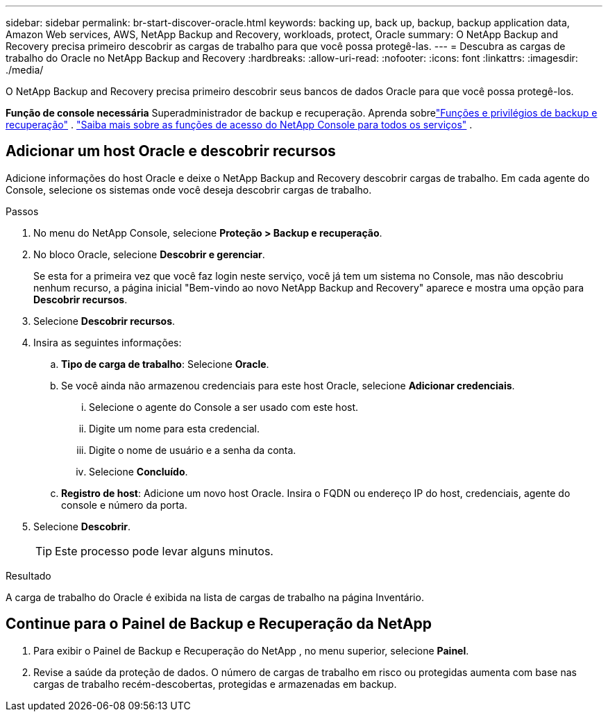 ---
sidebar: sidebar 
permalink: br-start-discover-oracle.html 
keywords: backing up, back up, backup, backup application data, Amazon Web services, AWS, NetApp Backup and Recovery, workloads, protect, Oracle 
summary: O NetApp Backup and Recovery precisa primeiro descobrir as cargas de trabalho para que você possa protegê-las. 
---
= Descubra as cargas de trabalho do Oracle no NetApp Backup and Recovery
:hardbreaks:
:allow-uri-read: 
:nofooter: 
:icons: font
:linkattrs: 
:imagesdir: ./media/


[role="lead"]
O NetApp Backup and Recovery precisa primeiro descobrir seus bancos de dados Oracle para que você possa protegê-los.

*Função de console necessária* Superadministrador de backup e recuperação. Aprenda sobrelink:reference-roles.html["Funções e privilégios de backup e recuperação"] . https://docs.netapp.com/us-en/console-setup-admin/reference-iam-predefined-roles.html["Saiba mais sobre as funções de acesso do NetApp Console para todos os serviços"^] .



== Adicionar um host Oracle e descobrir recursos

Adicione informações do host Oracle e deixe o NetApp Backup and Recovery descobrir cargas de trabalho.  Em cada agente do Console, selecione os sistemas onde você deseja descobrir cargas de trabalho.

.Passos
. No menu do NetApp Console, selecione *Proteção > Backup e recuperação*.
. No bloco Oracle, selecione *Descobrir e gerenciar*.
+
Se esta for a primeira vez que você faz login neste serviço, você já tem um sistema no Console, mas não descobriu nenhum recurso, a página inicial "Bem-vindo ao novo NetApp Backup and Recovery" aparece e mostra uma opção para *Descobrir recursos*.

. Selecione *Descobrir recursos*.
. Insira as seguintes informações:
+
.. *Tipo de carga de trabalho*: Selecione *Oracle*.
.. Se você ainda não armazenou credenciais para este host Oracle, selecione *Adicionar credenciais*.
+
... Selecione o agente do Console a ser usado com este host.
... Digite um nome para esta credencial.
... Digite o nome de usuário e a senha da conta.
... Selecione *Concluído*.


.. *Registro de host*: Adicione um novo host Oracle.  Insira o FQDN ou endereço IP do host, credenciais, agente do console e número da porta.


. Selecione *Descobrir*.
+

TIP: Este processo pode levar alguns minutos.



.Resultado
A carga de trabalho do Oracle é exibida na lista de cargas de trabalho na página Inventário.



== Continue para o Painel de Backup e Recuperação da NetApp

. Para exibir o Painel de Backup e Recuperação do NetApp , no menu superior, selecione *Painel*.
. Revise a saúde da proteção de dados.  O número de cargas de trabalho em risco ou protegidas aumenta com base nas cargas de trabalho recém-descobertas, protegidas e armazenadas em backup.

